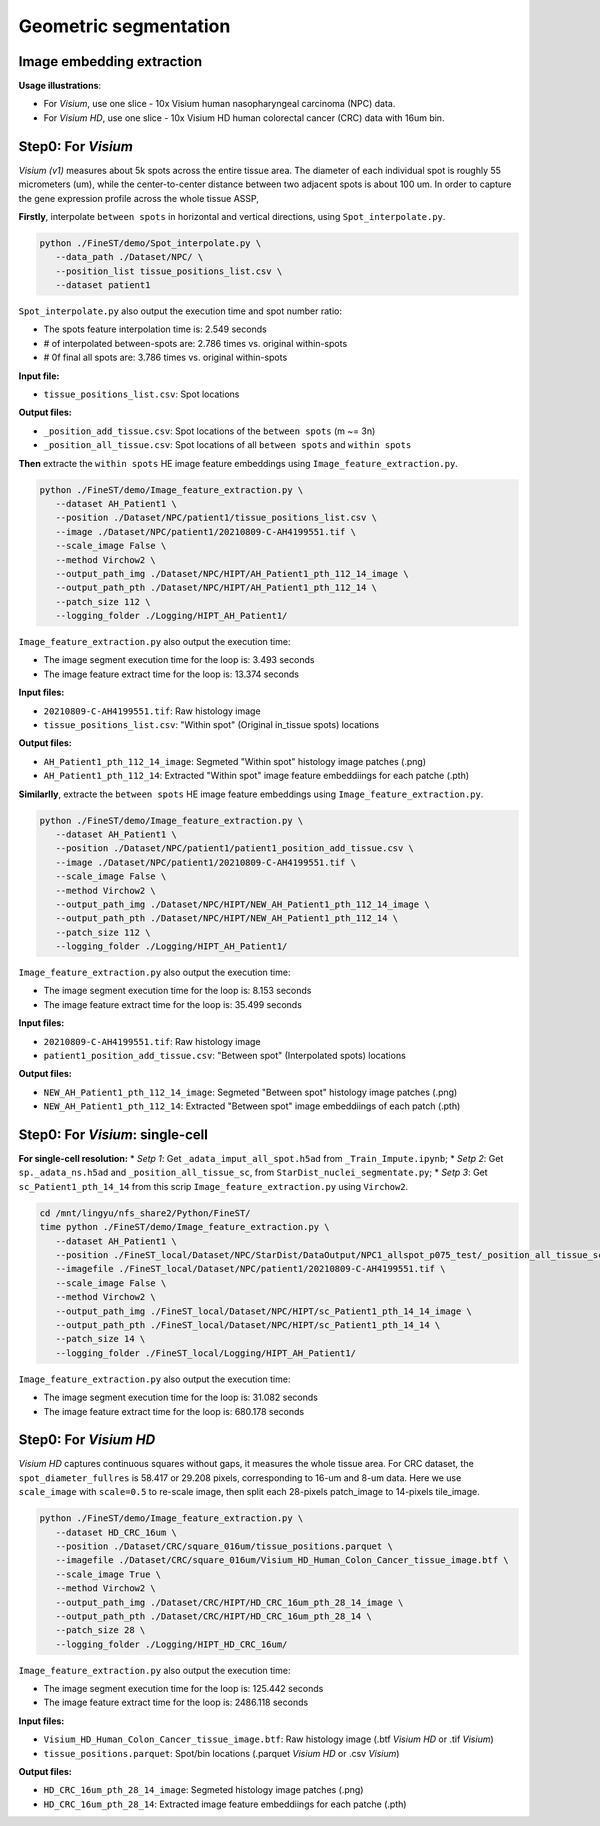 Geometric segmentation
======================

Image embedding extraction
---------------------------

**Usage illustrations**: 

* For *Visium*, use one slice - 10x Visium human nasopharyngeal carcinoma (NPC) data.

* For *Visium HD*, use one slice - 10x Visium HD human colorectal cancer (CRC) data with 16um bin.


Step0: For *Visium*
-------------------------------------------------

*Visium (v1)* measures about 5k spots across the entire tissue area. 
The diameter of each individual spot is roughly 55 micrometers (um), 
while the center-to-center distance between two adjacent spots is about 100 um.
In order to capture the gene expression profile across the whole tissue ASSP, 

**Firstly**, interpolate ``between spots`` in horizontal and vertical directions, 
using ``Spot_interpolate.py``.

.. code-block:: bash

   python ./FineST/demo/Spot_interpolate.py \
      --data_path ./Dataset/NPC/ \
      --position_list tissue_positions_list.csv \
      --dataset patient1 

``Spot_interpolate.py`` also output the execution time and spot number ratio:

* The spots feature interpolation time is: 2.549 seconds
* # of interpolated between-spots are: 2.786 times vs. original within-spots
* # 0f final all spots are: 3.786 times vs. original within-spots


**Input file:**

* ``tissue_positions_list.csv``: Spot locations

**Output files:**

* ``_position_add_tissue.csv``: Spot locations of the ``between spots`` (m ~= 3n)
* ``_position_all_tissue.csv``: Spot locations of all ``between spots`` and ``within spots``


**Then** extracte the ``within spots`` HE image feature embeddings using ``Image_feature_extraction.py``.

.. code-block:: bash

   python ./FineST/demo/Image_feature_extraction.py \
      --dataset AH_Patient1 \
      --position ./Dataset/NPC/patient1/tissue_positions_list.csv \
      --image ./Dataset/NPC/patient1/20210809-C-AH4199551.tif \
      --scale_image False \
      --method Virchow2 \
      --output_path_img ./Dataset/NPC/HIPT/AH_Patient1_pth_112_14_image \
      --output_path_pth ./Dataset/NPC/HIPT/AH_Patient1_pth_112_14 \
      --patch_size 112 \
      --logging_folder ./Logging/HIPT_AH_Patient1/

``Image_feature_extraction.py`` also output the execution time:

* The image segment execution time for the loop is: 3.493 seconds
* The image feature extract time for the loop is: 13.374 seconds


**Input files:**

* ``20210809-C-AH4199551.tif``: Raw histology image
* ``tissue_positions_list.csv``: "Within spot" (Original in_tissue spots) locations

**Output files:**

* ``AH_Patient1_pth_112_14_image``: Segmeted "Within spot" histology image patches (.png)
* ``AH_Patient1_pth_112_14``: Extracted "Within spot" image feature embeddiings for each patche (.pth)


**Similarlly**, extracte the ``between spots`` HE image feature embeddings using ``Image_feature_extraction.py``.

.. code-block:: bash

   python ./FineST/demo/Image_feature_extraction.py \
      --dataset AH_Patient1 \
      --position ./Dataset/NPC/patient1/patient1_position_add_tissue.csv \
      --image ./Dataset/NPC/patient1/20210809-C-AH4199551.tif \
      --scale_image False \
      --method Virchow2 \
      --output_path_img ./Dataset/NPC/HIPT/NEW_AH_Patient1_pth_112_14_image \
      --output_path_pth ./Dataset/NPC/HIPT/NEW_AH_Patient1_pth_112_14 \
      --patch_size 112 \
      --logging_folder ./Logging/HIPT_AH_Patient1/

``Image_feature_extraction.py`` also output the execution time:

* The image segment execution time for the loop is:  8.153 seconds
* The image feature extract time for the loop is: 35.499 seconds


**Input files:**

* ``20210809-C-AH4199551.tif``: Raw histology image 
* ``patient1_position_add_tissue.csv``: "Between spot" (Interpolated spots) locations

**Output files:**

* ``NEW_AH_Patient1_pth_112_14_image``: Segmeted "Between spot" histology image patches (.png)
* ``NEW_AH_Patient1_pth_112_14``: Extracted "Between spot" image embeddiings of each patch (.pth)


Step0: For *Visium*: single-cell
----------------------------------------------------

**For single-cell resolution:**
* *Setp 1*: Get ``_adata_imput_all_spot.h5ad`` from ``_Train_Impute.ipynb``;
* *Setp 2*: Get ``sp._adata_ns.h5ad`` and ``_position_all_tissue_sc``, from ``StarDist_nuclei_segmentate.py``;
* *Setp 3*: Get ``sc_Patient1_pth_14_14`` from this scrip ``Image_feature_extraction.py`` using ``Virchow2``.

.. code-block:: bash

   cd /mnt/lingyu/nfs_share2/Python/FineST/
   time python ./FineST/demo/Image_feature_extraction.py \
      --dataset AH_Patient1 \
      --position ./FineST_local/Dataset/NPC/StarDist/DataOutput/NPC1_allspot_p075_test/_position_all_tissue_sc.csv \
      --imagefile ./FineST_local/Dataset/NPC/patient1/20210809-C-AH4199551.tif \
      --scale_image False \
      --method Virchow2 \
      --output_path_img ./FineST_local/Dataset/NPC/HIPT/sc_Patient1_pth_14_14_image \
      --output_path_pth ./FineST_local/Dataset/NPC/HIPT/sc_Patient1_pth_14_14 \
      --patch_size 14 \
      --logging_folder ./FineST_local/Logging/HIPT_AH_Patient1/

``Image_feature_extraction.py`` also output the execution time:

* The image segment execution time for the loop is: 31.082 seconds
* The image feature extract time for the loop is: 680.178 seconds


Step0: For *Visium HD*
----------------------------------------------------

*Visium HD* captures continuous squares without gaps, it measures the whole tissue area.
For CRC dataset, the ``spot_diameter_fullres`` is 58.417 or 29.208 pixels, corresponding to 16-um and 8-um data. 
Here we use  ``scale_image`` with ``scale=0.5`` to re-scale image,
then split each 28-pixels patch_image to 14-pixels tile_image. 

.. code-block:: bash

   python ./FineST/demo/Image_feature_extraction.py \
      --dataset HD_CRC_16um \
      --position ./Dataset/CRC/square_016um/tissue_positions.parquet \
      --imagefile ./Dataset/CRC/square_016um/Visium_HD_Human_Colon_Cancer_tissue_image.btf \
      --scale_image True \
      --method Virchow2 \
      --output_path_img ./Dataset/CRC/HIPT/HD_CRC_16um_pth_28_14_image \
      --output_path_pth ./Dataset/CRC/HIPT/HD_CRC_16um_pth_28_14 \
      --patch_size 28 \
      --logging_folder ./Logging/HIPT_HD_CRC_16um/

``Image_feature_extraction.py`` also output the execution time:

* The image segment execution time for the loop is: 125.442 seconds
* The image feature extract time for the loop is: 2486.118 seconds

**Input files:**

* ``Visium_HD_Human_Colon_Cancer_tissue_image.btf``: Raw histology image (.btf *Visium HD* or .tif *Visium*)
* ``tissue_positions.parquet``: Spot/bin locations (.parquet *Visium HD* or .csv *Visium*)

**Output files:**

* ``HD_CRC_16um_pth_28_14_image``: Segmeted histology image patches (.png)
* ``HD_CRC_16um_pth_28_14``: Extracted image feature embeddiings for each patche (.pth)
